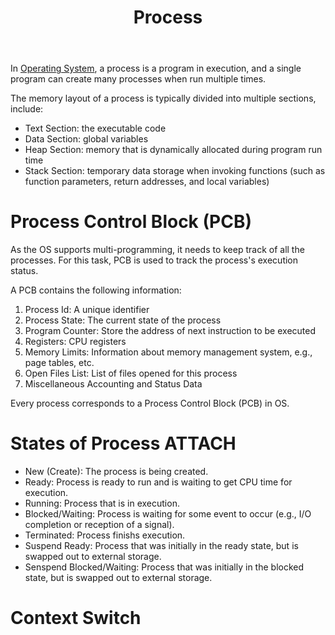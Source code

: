 :PROPERTIES:
:ID:       ff980bea-97fc-4410-8e14-85f874851e11
:END:
#+title: Process 

In [[id:2fb81a05-68e8-49bc-8906-3e0812e37069][Operating System]], a process is a program in execution, and a single program can create many processes when run multiple times.

The memory layout of a process is typically divided into multiple sections, include:
- Text Section: the executable code
- Data Section: global variables
- Heap Section: memory that is dynamically allocated during program run time
- Stack Section: temporary data storage when invoking functions (such as function parameters, return addresses, and local variables)

* Process Control Block (PCB)
As the OS supports multi-programming, it needs to keep track of all the processes. For this task, PCB is used to track the process's execution status.

A PCB contains the following information:
1. Process Id: A unique identifier
2. Process State: The current state of the process
3. Program Counter: Store the address of next instruction to be executed
4. Registers: CPU registers
5. Memory Limits: Information about memory management system, e.g., page tables, etc.
6. Open Files List: List of files opened for this process
7. Miscellaneous Accounting and Status Data

Every process corresponds to a Process Control Block (PCB) in OS.


* States of Process :ATTACH:
[[file:images/_20211025_215247screenshot.png]]

- New (Create): The process is being created.
- Ready: Process is ready to run and is waiting to get CPU time for execution.
- Running: Process that is in execution.
- Blocked/Waiting: Process is waiting for some event to occur (e.g., I/O completion or reception of a signal).
- Terminated: Process finishs execution.
- Suspend Ready: Process that was initially in the ready state, but is swapped out to external storage.
- Senspend Blocked/Waiting: Process that was initially in the blocked state, but is swapped out to external storage.


* Context Switch
[[file:images/_20211025_232709screenshot.png]]
